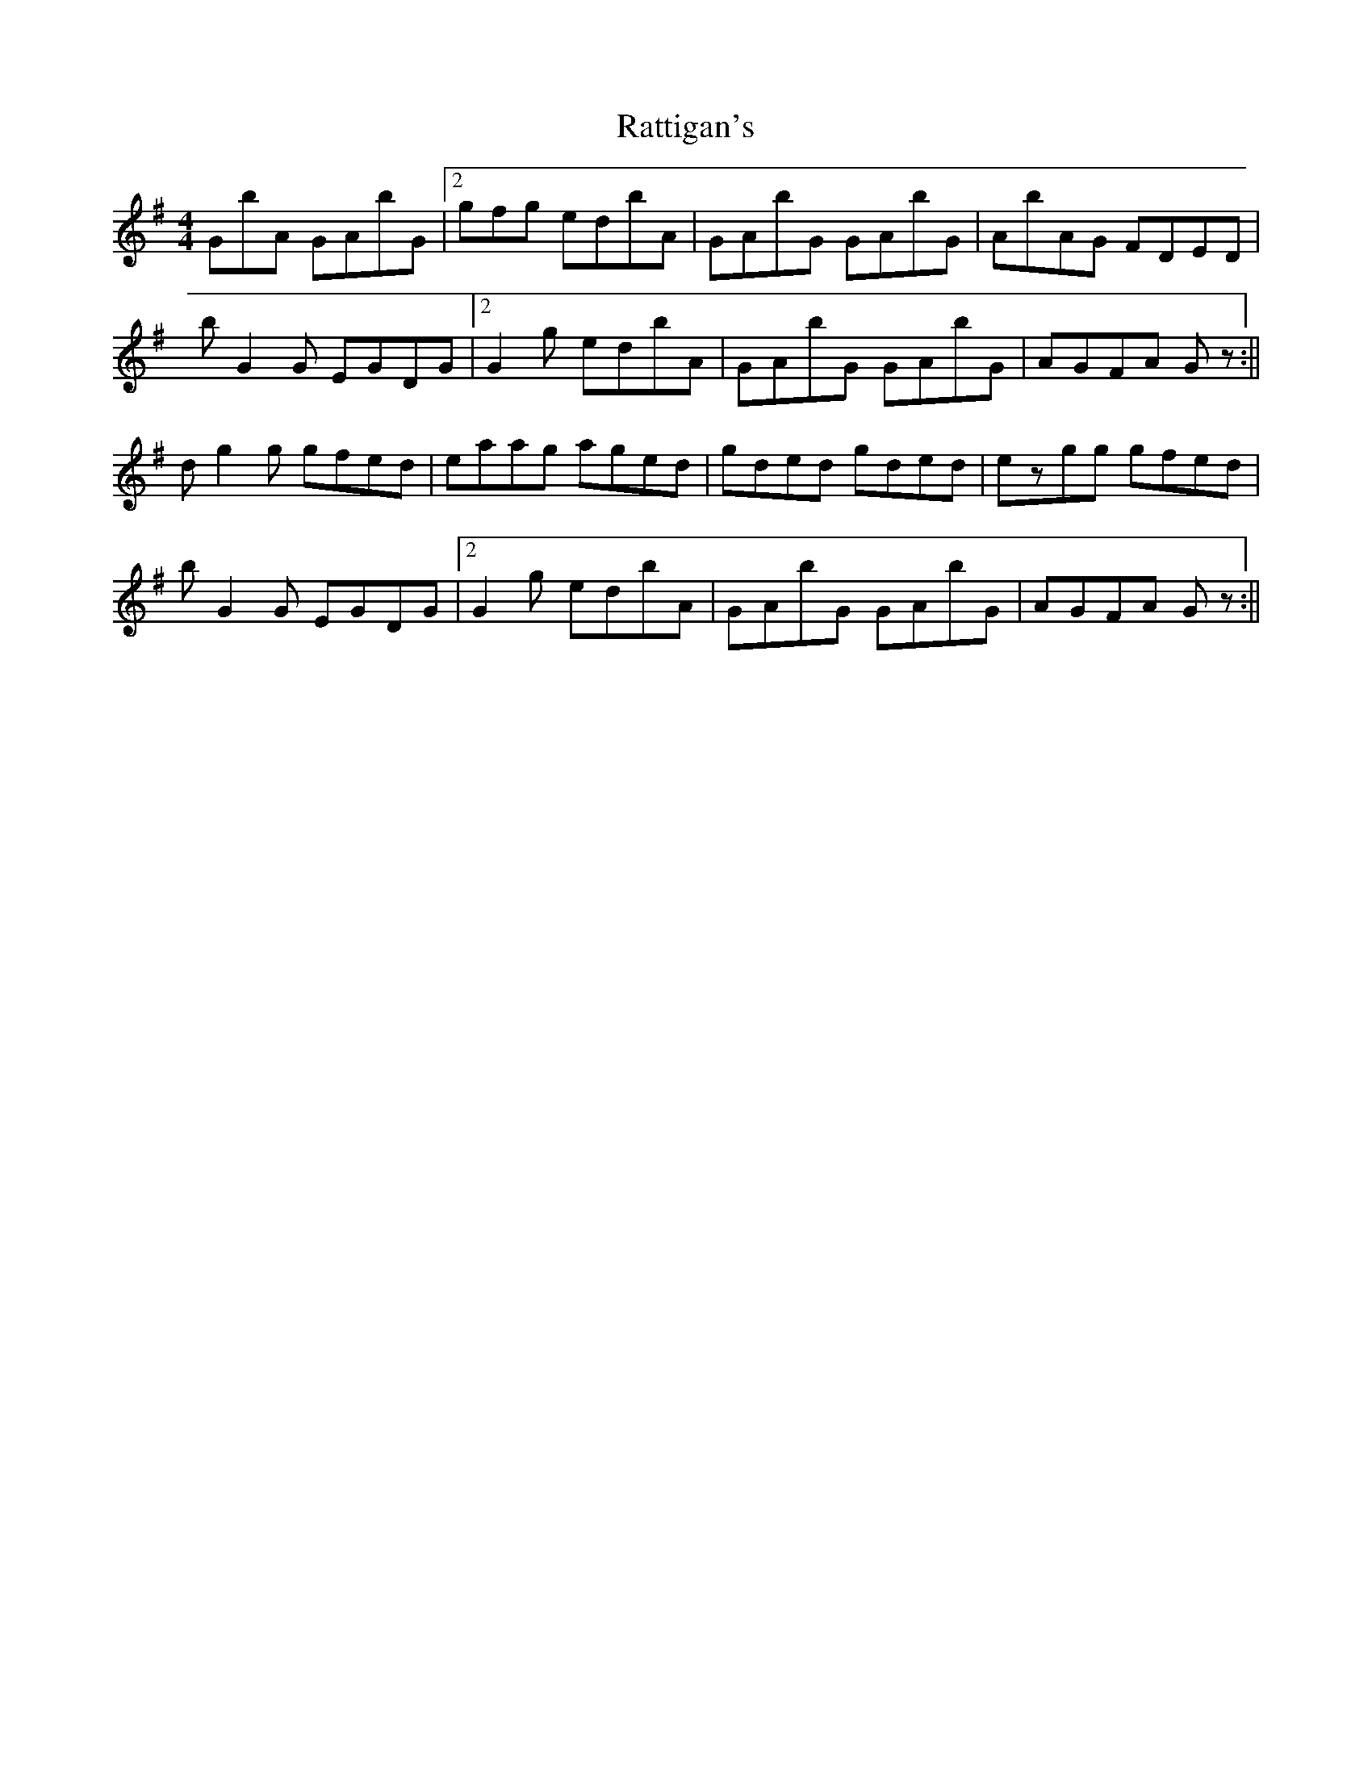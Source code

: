 X: 5
T: Rattigan's
Z: wheresrhys
S: https://thesession.org/tunes/1449#setting14839
R: reel
M: 4/4
L: 1/8
K: Gmaj
2GbA GAbG|2gfg edbA|GAbG GAbG|AbAG FDED|bG2G EGDG|2G2g edbA|GAbG GAbG|AGFA 3Gz:||dg2g gfed|eaag aged|gded gded|ezgg gfed|bG2G EGDG|2G2g edbA|GAbG GAbG|AGFA 3Gz:||
